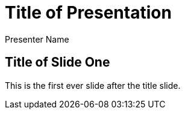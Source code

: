= Title of Presentation 
Presenter Name
:backend: deckjs
:deckjs_transition: fade
:navigation:
:deckjs_theme: spring
:deckjsdir: ../deck.js

== Title of Slide One 

This is the first ever slide after the title slide.

